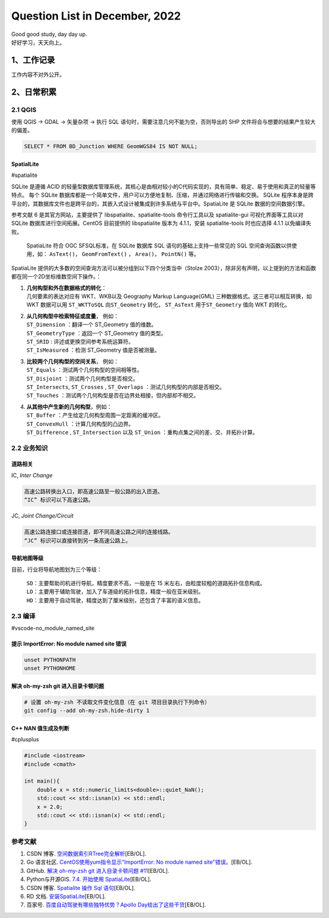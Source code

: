 Question List in December, 2022
===============================

| Good good study, day day up.
| 好好学习，天天向上。

.. _1工作记录:

1、工作记录
-----------

工作内容不对外公开。

.. _2日常积累:

2、日常积累
-----------

.. _21-qgis:

2.1 QGIS
~~~~~~~~

使用 QGIS → GDAL → 矢量杂项 → 执行 SQL
语句时，需要注意几何不能为空，否则导出的 SHP
文件将会与想要的结果产生较大的偏差。

.. code:: sqlite

   SELECT * FROM BD_Junction WHERE GeomWGS84 IS NOT NULL;

SpatialLite
^^^^^^^^^^^

#spatialite

SQLite 是遵循 ACID
的轻量型数据库管理系统，其核心是由相对较小的C代码实现的，具有简单、稳定、易于使用和真正的轻量等特点。
每个 SQLite
数据库都是一个简单文件，用户可以方便地复制、压缩，并通过网络进行传输和交换。
SQLite
程序本身是跨平台的，其数据库文件也是跨平台的，其嵌入式设计被集成到许多系统与平台中。SpatiaLite
是 SQLite 数据的空间数据引擎。

参考文献 6 是其官方网站，主要提供了 libspatialite、spatialite-tools
命令行工具以及 spatialite-gui 可视化界面等工具以对 SQLite
数据库进行空间拓展。CentOS 目前提供的 libspatialite 版本为 4.1.1，安装
spatialite-tools 时也应选择 4.1.1 以免编译失败。

   SpatiaLite 符合 OGC SFSQL标准，在 SQLite 数据库 SQL
   语句的基础上支持一些常见的 SQL 空间查询函数以供使用，如：
   ``AsText()``\ ， ``GeomFromText()`` ， ``Area()``\ ， ``PointN()``
   等。

SpatiaLite
提供的大多数的空间查询方法可以被分组到以下四个分类当中（Stolze
2003），除非另有声明，以上提到的方法和函数都在同一个2D坐标维数空间下操作。：

1. | **几何构型和外在数据格式的转化**\ ：
   | 几何要素的表达对应有 WKT、WKB以及 Geography Markup Language(GML)
     三种数据格式。这三者可以相互转换，如 WKT 数据可以用 ``ST_WKTToSQL``
     向\ ``ST_Geometry`` 转化， ``ST_AsText`` 用于\ ``ST_Geometry`` 值向
     WKT 的转化。

2. | **从几何构型中检索特征或度量**\ ， 例如：
   | ``ST_Dimension`` ：翻译一个 ST_Geometry 值的维数。
   | ``ST_GeometryType`` ：返回一个 ST_Geometry 值的类型。
   | ``ST_SRID`` : 评述或更换空间参考系统运算符。
   | ``ST_IsMeasured`` ：检测 ST_Geometry 值是否被测量。

3. | **比较两个几何构型的空间关系**\ ， 例如：
   | ``ST_Equals`` ：测试两个几何构型的空间相等性。
   | ``ST_Disjoint`` ：测试两个几何构型是否相交。
   | ``ST_Intersects``, ``ST_Crosses`` , ``ST_Overlaps``
     ：测试几何构型的内部是否相交。
   | ``ST_Touches`` ：测试两个几何构型是否在边界处相接，但内部却不相交。

4. | **从其他中产生新的几何构型**\ ，例如：
   | ``ST_Buffer`` ：产生给定几何构型周围一定距离的缓冲区。
   | ``ST_ConvexHull`` ：计算几何构型的凸边界。
   | ``ST_Difference`` , ``ST_Intersection`` 以及 ``ST_Union``
     ：重构点集之间的差、交、并拓扑计算。

.. _22-业务知识:

2.2 业务知识
~~~~~~~~~~~~

道路相关
^^^^^^^^

IC, *Inter Change*

.. code:: bash

   高速公路转换出入口，即高速公路至一般公路的出入匝道。
   “IC” 标识可以下高速公路。

JC, *Joint Change/Circuit*

.. code:: bash

   高速公路连接口或连接匝道，即不同高速公路之间的连接线路。
   “JC” 标识可以直接转到另一条高速公路上。

导航地图等级
^^^^^^^^^^^^

目前，行业将导航地图划为三个等级：

   | ``SD``\ ：主要帮助司机进行导航，精度要求不高，一般是在 15
     米左右，由粒度较粗的道路拓扑信息构成。
   | ``LD``\ ：主要用于辅助驾驶，加入了车道级的拓扑信息，精度一般在亚米级别。
   | ``HD``\ ：主要用于自动驾驶，精度达到了厘米级别，还包含了丰富的语义信息。

.. _23-编译:

2.3 编译
~~~~~~~~

#vscode-no_module_named_site

提示 ImportError: No module named site 错误
^^^^^^^^^^^^^^^^^^^^^^^^^^^^^^^^^^^^^^^^^^^

.. code:: bash

   unset PYTHONPATH
   unset PYTHONHOME

解决 oh-my-zsh git 进入目录卡顿问题
^^^^^^^^^^^^^^^^^^^^^^^^^^^^^^^^^^^

.. code:: bash

   # 设置 oh-my-zsh 不读取文件变化信息（在 git 项目目录执行下列命令）
   git config --add oh-my-zsh.hide-dirty 1

C++ NAN 值生成及判断
^^^^^^^^^^^^^^^^^^^^

#cplusplus

.. code:: c++

   #include <iostream>
   #include <cmath>

   int main(){
       double x = std::numeric_limits<double>::quiet_NaN();
       std::cout << std::isnan(x) << std::endl;
       x = 2.0;
       std::cout << std::isnan(x) << std::endl;
   }

参考文献
~~~~~~~~

1. CSDN 博客.
   `空间数据索引RTree完全解析 <https://blog.csdn.net/wzf1993/article/details/79547037>`__\ [EB/OL].

2. Go 语言社区. `CentOS使用yum指令显示"ImportError: No module named
   site"错误。 <http://club.coder55.com/article?id=67683>`__\ [EB/OL].

3. GitHub. `解决 oh-my-zsh git 进入目录卡顿问题
   #11 <https://github.com/yangruihan/blog/issues/11>`__\ [EB/OL].

4. Python与开源GIS. `7.4. 开始使用
   SpatiaLite <https://www.osgeo.cn/pygis/spatialite-begin.html>`__\ [EB/OL].

5. CSDN 博客. `Spatialite 操作 Sql
   语句 <https://blog.csdn.net/qq_38370387/article/details/102975611>`__\ [EB/OL].

6. RD 文档.
   `安装SpatiaLite <https://www.gaia-gis.it/gaia-sins/index.html>`__\ [EB/OL].

7. 百家号. `百度自动驾驶有哪些独特优势？Apollo
   Day给出了这些干货 <https://baijiahao.baidu.com/s?id=1751517910701499062&wfr=spider&for=pc>`__\ [EB/OL].
